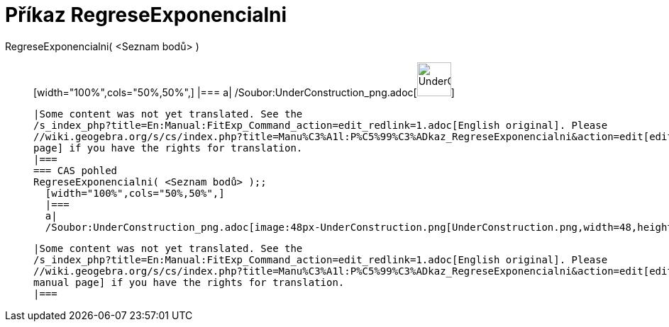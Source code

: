 = Příkaz RegreseExponencialni
:page-en: commands/FitExp_Command
ifdef::env-github[:imagesdir: /cs/modules/ROOT/assets/images]

RegreseExponencialni( <Seznam bodů> )::
  [width="100%",cols="50%,50%",]
  |===
  a|
  /Soubor:UnderConstruction_png.adoc[image:48px-UnderConstruction.png[UnderConstruction.png,width=48,height=48]]

  |Some content was not yet translated. See the
  /s_index_php?title=En:Manual:FitExp_Command_action=edit_redlink=1.adoc[English original]. Please
  //wiki.geogebra.org/s/cs/index.php?title=Manu%C3%A1l:P%C5%99%C3%ADkaz_RegreseExponencialni&action=edit[edit the manual
  page] if you have the rights for translation.
  |===
  === CAS pohled
  RegreseExponencialni( <Seznam bodů> );;
    [width="100%",cols="50%,50%",]
    |===
    a|
    /Soubor:UnderConstruction_png.adoc[image:48px-UnderConstruction.png[UnderConstruction.png,width=48,height=48]]

    |Some content was not yet translated. See the
    /s_index_php?title=En:Manual:FitExp_Command_action=edit_redlink=1.adoc[English original]. Please
    //wiki.geogebra.org/s/cs/index.php?title=Manu%C3%A1l:P%C5%99%C3%ADkaz_RegreseExponencialni&action=edit[edit the
    manual page] if you have the rights for translation.
    |===
